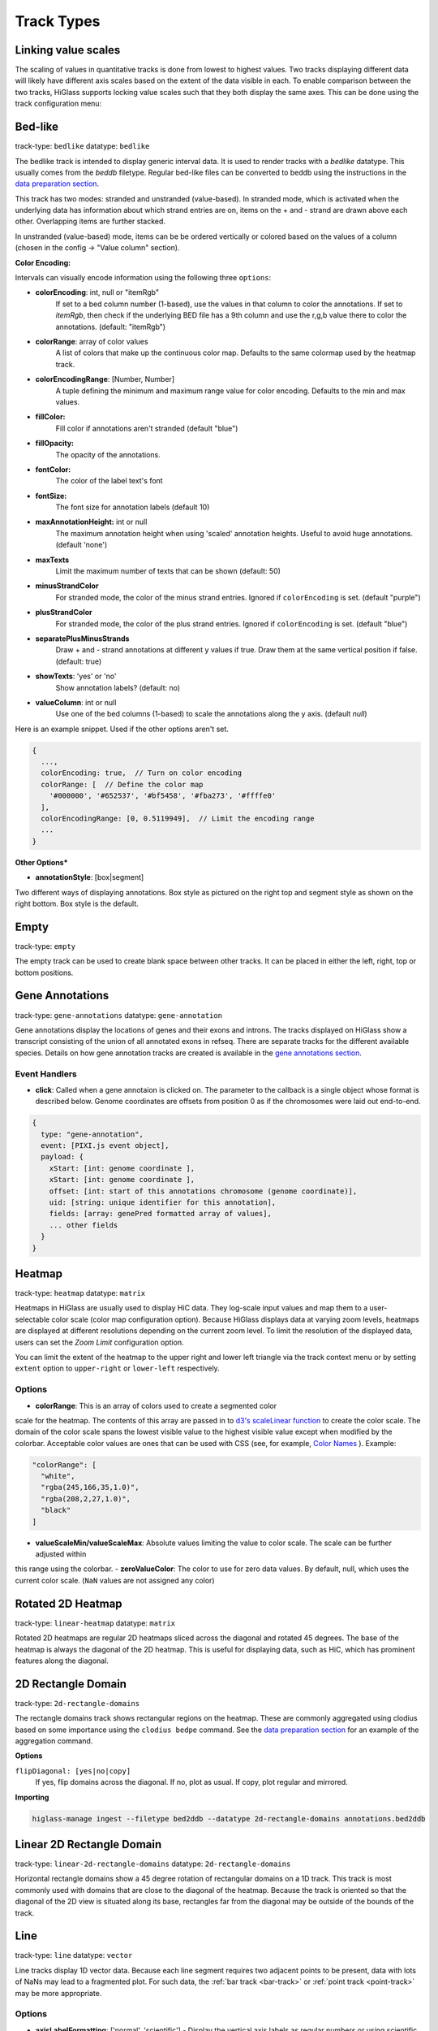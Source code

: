 .. _track-types:

===========
Track Types
===========

Linking value scales
====================

The scaling of values in quantitative tracks is done from lowest to highest
values. Two tracks displaying different data will likely have different axis
scales based on the extent of the data visible in each. To enable comparison
between the two tracks, HiGlass supports locking value scales such that they
both display the same axes. This can be done using the track configuration
menu:

.. image:: img/lock-value-scales.png
    :align: center


Bed-like
=================

.. image:: img/bedlike-track-thumb.png
    :align: right

track-type: ``bedlike``
datatype: ``bedlike``

The bedlike track is intended to display generic interval data. It is used to
render tracks with a `bedlike` datatype. This usually comes from the `beddb`
filetype. Regular bed-like files can be converted to beddb using the instructions
in the `data preparation section <data_preparation.html#bed-files>`__.

This track has two modes: stranded and unstranded (value-based). In stranded
mode, which is activated when the underlying data has information about which
strand entries are on, items on the + and - strand are drawn above each other.
Overlapping items are further stacked.

In unstranded (value-based) mode, items can be be ordered vertically or
colored based on the values of a column (chosen in the config -> "Value
column" section).

**Color Encoding:**

Intervals can visually encode information using the following three ``options``:

- **colorEncoding**: int, null or "itemRgb"
    If set to a bed column number (1-based), use the values in that column to color the annotations. If set to `itemRgb`,
    then check if the underlying BED file has a 9th column and use the r,g,b value there to color the annotations. (default: "itemRgb")

- **colorRange**: array of color values
    A list of colors that make up the continuous color map. Defaults to the same colormap used by the heatmap track.

- **colorEncodingRange**: [Number, Number]
    A tuple defining the minimum and maximum range value for color encoding. Defaults to the min and max values.

- **fillColor:**
    Fill color if annotations aren't stranded (default "blue")

- **fillOpacity:**
    The opacity of the annotations.

- **fontColor:**
    The color of the label text's font

- **fontSize:**
    The font size for annotation labels (default 10)

- **maxAnnotationHeight:** int or null
    The maximum annotation height when using 'scaled' annotation heights. Useful to avoid huge annotations. (default 'none')

- **maxTexts**
    Limit the maximum number of texts that can be shown (default: 50)

- **minusStrandColor**
    For stranded mode, the color of the minus strand entries. Ignored if ``colorEncoding`` is set. (default "purple")

- **plusStrandColor**
    For stranded mode, the color of the plus strand entries. Ignored if ``colorEncoding`` is set. (default "blue")

- **separatePlusMinusStrands**
    Draw + and - strand annotations at different y values if true. Draw them at the same vertical position if false. (default: true)

- **showTexts**: 'yes' or 'no'
    Show annotation labels? (default: no)

- **valueColumn**: int or null
    Use one of the bed columns (1-based) to scale the annotations along the y axis. (default `null`)

Here is an example snippet. Used if the other options aren't set.

.. code-block:: javascript

  {
    ...,
    colorEncoding: true,  // Turn on color encoding
    colorRange: [  // Define the color map
      '#000000', '#652537', '#bf5458', '#fba273', '#ffffe0'
    ],
    colorEncodingRange: [0, 0.5119949],  // Limit the encoding range
    ...
  }

**Other Options***

.. image:: img/box-style.png
    :align: right

.. image:: img/segment-style.png
    :align: right

- **annotationStyle**: [box|segment]

Two different ways of displaying annotations. Box style as pictured on the right top and segment style as shown on the right bottom. Box style is the default.

Empty
=====

track-type: ``empty``

The empty track can be used to create blank space between other tracks. It can be placed in either the left, right, top or bottom positions.

Gene Annotations
================

.. image:: img/gene-annotations-track-thumb.png
    :align: right

track-type: ``gene-annotations``
datatype: ``gene-annotation``

Gene annotations display the locations of genes and their exons and introns.
The tracks displayed on HiGlass show a transcript consisting of the union of
all annotated exons in refseq. There are separate tracks for the different
available species. Details on how gene annotation tracks are created is available
in the `gene annotations section <data_preparation.html#gene-annotation-tracks>`_.


Event Handlers
--------------

- **click**: Called when a gene annotaion is clicked on. The parameter to the callback is a single object whose format is described below. Genome coordinates are offsets from position 0 as if the chromosomes were laid out end-to-end.

.. code-block:: javascript

  {
    type: "gene-annotation",
    event: [PIXI.js event object],
    payload: {
      xStart: [int: genome coordinate ],
      xStart: [int: genome coordinate ],
      offset: [int: start of this annotations chromosome (genome coordinate)],
      uid: [string: unique identifier for this annotation],
      fields: [array: genePred formatted array of values],
      ... other fields
    }
  }

Heatmap
=======

.. image:: img/heatmap-track-thumb.png
    :align: right

track-type: ``heatmap``
datatype: ``matrix``

Heatmaps in HiGlass are usually used to display HiC data. They log-scale input
values and map them to a user-selectable color scale (color map configuration
option). Because HiGlass displays data at varying zoom levels, heatmaps are
displayed at different resolutions depending on the current zoom level. To
limit the resolution of the displayed data, users can set the `Zoom Limit`
configuration option.

You can limit the extent of the heatmap to the upper right and lower left
triangle via the track context menu or by setting ``extent`` option to
``upper-right`` or ``lower-left`` respectively.

Options
--------

- **colorRange**: This is an array of colors used to create a segmented color
scale for the heatmap. The contents of this array are passed in to `d3's
scaleLinear function <https://github.com/d3/d3-scale>`_ to create the color
scale. The domain of the color scale spans the lowest visible value to the
highest visible value except when modified by the colorbar. Acceptable color
values are ones that can be used with CSS (see, for example, `Color Names
<https://htmlcolorcodes.com/color-names/>`_ ). Example:

.. code-block:: javascript

    "colorRange": [
      "white",
      "rgba(245,166,35,1.0)",
      "rgba(208,2,27,1.0)",
      "black"
    ]

- **valueScaleMin/valueScaleMax**: Absolute values limiting the value to color scale. The scale can be further adjusted within
this range using the colorbar.
- **zeroValueColor**: The color to use for zero data values. By default, null, which uses the current color scale. (``NaN`` values are not assigned any color)

Rotated 2D Heatmap
==================

.. image:: img/horizontal-heatmap-thumb.png
    :align: right

track-type: ``linear-heatmap``
datatype: ``matrix``

Rotated 2D heatmaps are regular 2D heatmaps sliced across the diagonal and rotated 45
degrees. The base of the heatmap is always the diagonal of the 2D heatmap.
This is useful for displaying data, such as HiC, which has prominent features
along the diagonal.

.. _2d-rectangle-domain:

2D Rectangle Domain
==============================

.. image:: img/2d-rectangles-track-thumb.png
    :align: right

track-type: ``2d-rectangle-domains``

The rectangle domains track shows rectangular regions on the heatmap. These are
commonly aggregated using clodius based on some importance using the ``clodius
bedpe`` command. See the `data preparation section
<data_preparation.html#bedpe-like-files>`__ for an example of the aggregation
command.

**Options**

``flipDiagonal: [yes|no|copy]``
  If yes, flip domains across the diagonal. If no, plot as usual.
  If copy, plot regular and mirrored.

**Importing**

.. code-block:: bash

    higlass-manage ingest --filetype bed2ddb --datatype 2d-rectangle-domains annotations.bed2ddb

.. _horizontal-2d-rectangle-domain:

Linear 2D Rectangle Domain
==========================

.. image:: img/horizontal-2d-rectangle-domains-thumb.png
    :align: right

track-type: ``linear-2d-rectangle-domains``
datatype: ``2d-rectangle-domains``

Horizontal rectangle domains show a 45 degree rotation of rectangular domains
on a 1D track. This track is most commonly used with domains that are close to
the diagonal of the heatmap. Because the track is oriented so that the diagonal
of the 2D view is situated along its base, rectangles far from the diagonal may
be outside of the bounds of the track.

.. _line-track:

Line
====

.. image:: img/line-track-thumb.png
    :align: right

track-type: ``line``
datatype: ``vector``

Line tracks display 1D vector data. Because each line segment requires two
adjacent points to be present, data with lots of NaNs may lead to a fragmented
plot. For such data, the :ref:`bar track <bar-track>` or :ref:`point track
<point-track>` may be more appropriate.

Options
--------

- **axisLabelFormatting**: ['normal', 'scientific'] - Display the vertical axis labels as regular numbers or using scientific notation.
- **lineStrokeColor**: - A valid color (e.g. ``black``) or to track the color of the line use ``[glyph-color]``.
- **constIndicators**: Array of constant value indicators - A constant value indicator display a line for a constant value, e.g., a minimum or maximum value. This property is also available on other 1D tracks like ``Bar`` and ``Point`` tracks. See the following for an example:

.. code-block:: javascript

  {
    type: 'line',
    ...
    options: {
      constIndicators: [
        {
          color: '#000000',
          opacity: 0.33,
          label: 'Max',
          labelPosition: 'leftBottom',
          labelColor: '#000000',
          labelOpacity: 0.25,
          value: 60000
        },
      ],
      ...
    }
  }

- **valueScaleMin/valueScaleMax**: Absolute values limiting the the value scale, which is used to determine y-position (in 1D tracks) or color (heatmap) tracks.

.. _bar-track:

Bar
====

.. image:: img/bar-track-thumb.png
    :align: right

track-type: ``bar``
datatype: ``vector``

Bar tracks display 1D vector data as bars.

Options
--------

- **axisLabelFormatting**: ['normal', 'scientific'] - Display the vertical axis labels as regular numbers or using scientific notation.

- **barFillColor**: A valid color (e.g. ``black``) or to track the color of the bars use ``[glyph-color]``.

- **valueScaleMin/valueScaleMax**: Absolute values limiting the value to y-position scale.

- **zeroLineVisible**: If ``true`` draws a demarcation line at the bottom of a bar track, i.e., at the zero value.

- **zeroLineColor**: The color of the zero line. If ``undefined`` the bar fill color (``barFillColor``) will be used.

- **zeroLineOpacity**: The opacity of the zero line. If ``undefined`` the bar opacity (``barOpacity``) will be used.

**Demos:**

- `Diverging bars with color map and gradient <examples/bar-track-color-range.html>`

.. _point-track:

Point
=====

.. image:: img/point-track-thumb.png
    :align: right

track-type: ``point``
datatype: ``vector``

Point tracks display 1D vector data. Unlike :ref:`line tracks <line-track>`,
they are well suited to data with NaNs because they do not require two points
to draw something.

Options
--------

- **axisLabelFormatting**: ['normal', 'scientific'] - Display the vertical axis labels as regular numbers or using scientific notation.
- **valueScaleMin/valueScaleMax**: Absolute values limiting the value to y-position scale.

.. _1d-heatmap:

1D Heatmap
==========

.. image:: img/1d-heatmap-track.png
    :align: right

track-type: ``1d-heatmap``
datatype: ``vector``

1D heatmap tracks display 1D vector data. Unlike the other 1D tracks,
they are well suited for getting an overview of distribution and less suited for
identifying precise properties of individual data points. E.g., finding regions
that are on average highly expressed is much easier than finding the highest peak
with this track.

**Example:**

.. code-block:: javascript

  {
    server: 'http://higlass.io/api/v1',
    tilesetUid: 'e0DYtZBSTqiMLHoaimsSpg',
    uid: '1d-heatmap',
    type: '1d-heatmap',
    options: {
      labelPosition: 'hidden',
      colorRange: ['#FFFFFF', '#ccc6ff', '#4f3de5', '#120489', '#000000'],
    },
    height: 12,
  }

**Demo**:

  `Full example <1d-heatmap-track.html>`_.
  `Genome browser-like view from HiGlass.io <1d-heatmap-track-2.html>`_.

Options
-------

- **valueScaleMin/valueScaleMax**: Absolute values limiting the value to color scale. The scale can be further adjusted within
this range using the colorbar.

.. _chromosome-labels:

Chromosome Labels
=================

.. image:: img/chromosome-labels-thumb.png
    :align: right

track-type: ``chromosome-labes``
datatype: ``chromsizes`` or ``cooler``
filetypes: ``chromsizes-tsv``

The chromosome labels track shows the names of the chromosomes. Its data is
sourced from a standard chromSizes file containing chromosome names and
chromosome files. The file can be ingested by the higlass server like any other
tileset. As long as the `datatype` is set to `chromsizes` this track should be
selectable from the "Add Track Dialog".

Options
-------

- **tickPositions**: [even|ends] Space tick marks evenly across the track or only show them at the start and end.
- **tickFormat**: [plain|si] The format for the ticks. If set to plain, ticks are formatted as regular numbers with commas delimiting blocks of zeros (e.g. 1,100,000). If set to SI, then SI prefixes along with precision limiting is used (e.g. 1.1M). If not specified, the default is *plain* for ``tickPosition == 'even'`` and *si* for ``tickPosition == 'ends'``

**Demos:**

- `demonstrate adjustability <examples/chromosome-labels.html>`_.

Chromosome Grid
===============

.. image:: img/chromosome-grid-thumb.png
    :align: right

track-type: ``2d-chromosome-grid``
datatype: ``chromsizes`` or ``cooler``
filetypes: ``chromsizes-tsv``

A chromosome grid displays the boundaries of chromosomes on the 2D area. Its
data is sourced from a standard chromSizes file containing chromosome names and
chromosome files. The file can be ingested by the higlass server like any other
tileset. As long as the `datatype` is set to `chromsizes` this track should be
selectable from the "Add Track Dialog".

To find the chromosome grid in the list of tracks, search for "chromosomes" when
adding a track to the *center* view.

Horizontal Chromosome Grid
==========================

.. image:: img/horizontal-chromosome-labels-thumb.png
    :align: right

track-type: ``chromosome-lables``
datatype: ``chromsizes`` or ``cooler``
filetypes: ``chromsizes-tsv``

The horizontal chromosome grid shows the locations of
chromosome boundaries on a 1D track.

Stacked Bars
============

.. image:: img/horizontal-stacked-bar-scaled-thumb.png
    :align: right

track-type: ``stacked-bar``
datatype: ``multivec``

Stacked bar tracks display multivec data. They show multiple values at every
location in the data by using a set of vertically stacked bars. There is an
option to pick 'unscaled' and 'scaled' representations, which scale the height
of the bars to the maximum and minimum value in all visible tiles or to fit
the height of the track, respectively.

Multiple Lines
==============

.. image:: img/basic-multiple-line-chart-thumb.png
    :align: right

track-type: ``basic-multiple-line-chart``
datatype: ``multivec``

Displays multivec data by showing multiple values at every location using a number
of line graphs.

Multiple Bar Charts
===================

.. image:: img/basic-multiple-bar-chart-thumb.png
    :align: right

track-type: ``basic-multiple-bar-chart``
datatype: ``multivec``

Displays multivec data by showing multiple values at every location using a
number of bar graphs.

.. _1d-annotations:

1D Annotations
==============

.. image:: img/1d-annotations.png
    :align: right

track-type: ``1d-annotations`` and ``1d-annotations``
datatype: none

Displays absolute positioned 1D annotations on horizontal and vertical 1D tracks
as well as 2D tracks. This track can be used to permanently highlight 1D regions
in any kind of dataset. The data is directly passed in via the ``regions``
parameter of the ``options``.

**Example:**

.. code-block:: javascript

  {
    uid: 'selection-a',
    type: '1d-annotations',
    options: {
      regions: [
        [230000000, 561000000],
      ],
      minRectWidth: 3,
      fillOpacity: 0.1,
      stroke: 'blue',
      strokePos: ['left', 'right'],
      strokeWidth: 2,
      strokeOpacity: 0.6,
    }
  }

Multivec
========

.. image:: img/horizontal-multivec.png
    :align: right

track-type: ``multivec``
datatype: multivec

Multivec tracks show multiple values at every
location in the data by using a set of rows.

Options
--------

- **colorbarPosition**: ['hidden', 'topLeft', 'topRight', 'bottomLeft', 'bottomRight'] - The position of the colorbar element.
- **colorbarBackgroundColor**: The background color for the colorbar element.
- **zeroValueColor**: The color to use for zero data values. By default, null, which uses the current color scale.
- **selectRows**: Array of row indices (of the original multivec dataset) to include in the visualization. This enables filtering, sorting, and aggregation. By default, null, to show all rows and use the default ordering.
- **selectRowsAggregationMode**: If the ``selectRows`` array contains subarrays, these will be treated as aggregation groups. This option can be used to define the aggregation function to use ("mean", "sum", "variance", "deviation"). By default, "mean".
- **selectRowsAggregationWithRelativeHeight**: If the ``selectRows`` array contains subarrays, this option will determine whether the visual heights for the aggregated row groups will be scaled by the group size or always a single unit. By default, true.

**Example:**

.. code-block:: javascript

  {
    type: 'multivec',
    uid: 'K_0GxgCvQfCHM56neOnHKg',
    tilesetUid: 'abohuD-sTbiyAPqh2y5OpA',
    server: 'https://resgen.io/api/v1',
    options: {
      labelPosition: 'topLeft',
      labelColor: 'black',
      labelTextOpacity: 0.4,
      valueScaling: 'linear',
      trackBorderWidth: 0,
      trackBorderColor: 'black',
      heatmapValueScaling: 'log',
      name: 'my_file_genome_wide_20180228.multires.mv5',
      labelLeftMargin: 0,
      labelRightMargin: 0,
      labelTopMargin: 0,
      labelBottomMargin: 0,
      labelShowResolution: true,
      minHeight: 100,
      colorbarPosition: 'topRight',
      colorbarBackgroundColor: '#ffffff'
    },
    width: 1500,
    height: 700
  }

Viewport Projection
===================

track-type: ``viewport-projection-horizontal``, ``viewport-projection-vertical``, ``viewport-projection-center``

Viewport projection tracks allow brushing interactions for an interval or area,
which is optionally linked to the domain of another view.

Properties
--------

- **fromViewUid**: The ``uid`` of the linked view, from which this track will obtain its domain. If null, then the ``projectionXDomain`` and/or ``projectionYDomain`` properties must be used instead.
- **projectionXDomain**: ``[x0, x1]`` The x domain coordinates that define the selected interval. Only used if ``fromViewUid`` is null.
- **projectionYDomain**: ``[y0, y1]`` The y domain coordinates that define the selected interval. Only used if ``fromViewUid`` is null.

Options
--------

- **projectionFillColor**: The fill color for the brush selection rect element.
- **projectionStrokeColor**: The stroke color for the brush selection rect element.
- **projectionFillOpacity**: The opacity for the fill of the brush selection rect element.
- **projectionStrokeOpacity**: The opacity for the stroke of the brush selection rect element.
- **strokeWidth**: The stroke width for the brush selection rect element.


**Example:**

.. code-block:: javascript

  {
    "type": "viewport-projection-horizontal",
    "uid": "my-track-id",
    "fromViewUid": null,
    "projectionXDomain": [225681609.97037065, 226375261.90599522],
    "options": {
      "projectionFillColor": "#F00",
      "projectionStrokeColor": "#777",
      "projectionFillOpacity": 0.3,
      "projectionStrokeOpacity": 0.7,
      "strokeWidth": 1
    }
  }
